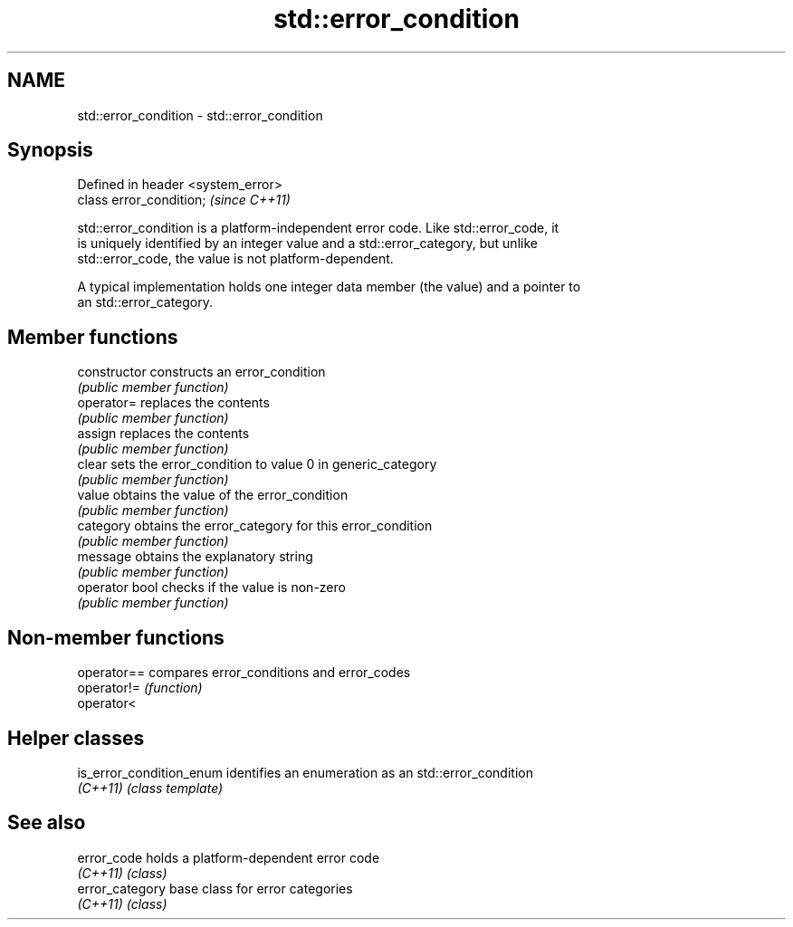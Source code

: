 .TH std::error_condition 3 "Nov 16 2016" "2.1 | http://cppreference.com" "C++ Standard Libary"
.SH NAME
std::error_condition \- std::error_condition

.SH Synopsis
   Defined in header <system_error>
   class error_condition;            \fI(since C++11)\fP

   std::error_condition is a platform-independent error code. Like std::error_code, it
   is uniquely identified by an integer value and a std::error_category, but unlike
   std::error_code, the value is not platform-dependent.

   A typical implementation holds one integer data member (the value) and a pointer to
   an std::error_category.

.SH Member functions

   constructor   constructs an error_condition
                 \fI(public member function)\fP
   operator=     replaces the contents
                 \fI(public member function)\fP
   assign        replaces the contents
                 \fI(public member function)\fP
   clear         sets the error_condition to value 0 in generic_category
                 \fI(public member function)\fP
   value         obtains the value of the error_condition
                 \fI(public member function)\fP
   category      obtains the error_category for this error_condition
                 \fI(public member function)\fP
   message       obtains the explanatory string
                 \fI(public member function)\fP
   operator bool checks if the value is non-zero
                 \fI(public member function)\fP

.SH Non-member functions

   operator== compares error_conditions and error_codes
   operator!= \fI(function)\fP
   operator<

.SH Helper classes

   is_error_condition_enum identifies an enumeration as an std::error_condition
   \fI(C++11)\fP                 \fI(class template)\fP

.SH See also

   error_code     holds a platform-dependent error code
   \fI(C++11)\fP        \fI(class)\fP
   error_category base class for error categories
   \fI(C++11)\fP        \fI(class)\fP
